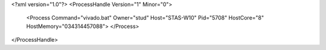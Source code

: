<?xml version="1.0"?>
<ProcessHandle Version="1" Minor="0">
    <Process Command="vivado.bat" Owner="stud" Host="STAS-W10" Pid="5708" HostCore="8" HostMemory="034314457088">
    </Process>
</ProcessHandle>
